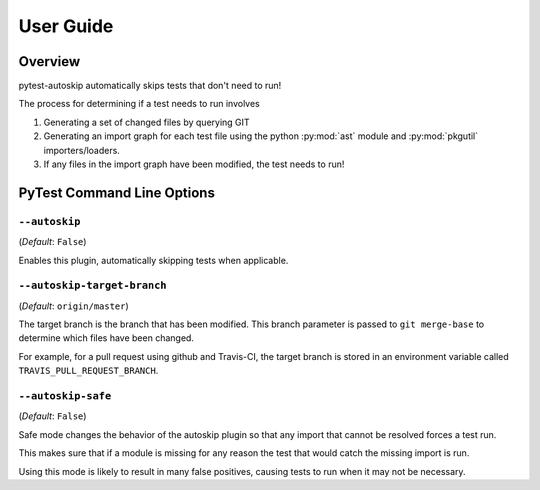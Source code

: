 .. _userguide:

**********
User Guide
**********

Overview
#########

pytest-autoskip automatically skips tests that don't need to run!

The process for determining if a test needs to run involves

#. Generating a set of changed files by querying GIT
#. Generating an import graph for each test file using the python
   :py:mod:`ast` module and :py:mod:`pkgutil` importers/loaders.
#. If any files in the import graph have been modified, the test needs to run!


PyTest Command Line Options
############################

``--autoskip``
**************
(*Default*: ``False``)

Enables this plugin, automatically skipping tests when applicable.

``--autoskip-target-branch``
****************************
(*Default*: ``origin/master``)

The target branch is the branch that has been modified. This branch parameter
is passed to ``git merge-base`` to determine which files have been changed.

For example, for a pull request using github and Travis-CI, the target branch
is stored in an environment variable called ``TRAVIS_PULL_REQUEST_BRANCH``.

.. _safe-mode:

``--autoskip-safe``
*******************
(*Default*: ``False``)

Safe mode changes the behavior of the autoskip plugin so that any import that
cannot be resolved forces a test run.

This makes sure that if a module is missing for any reason the test that would
catch the missing import is run.

Using this mode is likely to result in many false positives, causing tests to
run when it may not be necessary.
